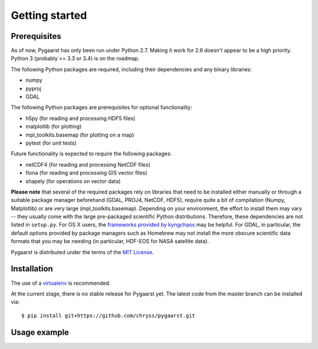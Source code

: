 ***************
Getting started
***************

Prerequisites
=============

As of now, Pygaarst has only been run under Python 2.7. Making it work for 
2.6 doesn't appear to be a high priority. Python 3 (probably >= 3.3 or 3.4) 
is on the roadmap.

The following Python packages are required, including their dependencies and 
any binary libraries:

- numpy
- pyproj
- GDAL 

The following Python packages are prerequisites for optional functionality:

- h5py (for reading and processing HDF5 files)
- matplotlib (for plotting)
- mpl_toolkits.basemap (for plotting on a map)
- pytest (for unit tests)

Future functionality is expected to require the following packages:

- netCDF4 (for reading and processing NetCDF files)
- fiona (for reading and processing GIS vector files)
- shapely (for operations on vector data)

**Please note** that several of the required packages rely on libraries that 
need to be installed either manually or through a suitable package manager 
beforehand (GDAL, PROJ4, NetCDF, HDF5), require quite a bit of compilation 
(Numpy, Matplotlib) or are very large (mpl_toolkits.basemap). 
Depending on your environment, the effort to install them may vary -- 
they usually come with the large pre-packaged scientific Python distributions. 
Therefore, these dependencies are not listed in ``setup.py``. 
For OS X users, the `frameworks provided by kyngchaos`_ may be helpful. 
For GDAL, in particular, the default options provided by package managers 
such as Homebrew may not install the more obscure scientific data formats
that you may be needing (in particular, HDF-EOS for NASA satellite data).

Pygaarst is distributed under the terms of the `MIT License`_.

.. _frameworks provided by kyngchaos: http://www.kyngchaos.com/software/frameworks
.. _MIT License: http://opensource.org/licenses/MIT

Installation
============

The use of a virtualenv_ is recommended.

At the current stage, there is no stable release for Pygaarst yet. The latest code from the master branch can be installed via::

    $ pip install git+https://github.com/chryss/pygaarst.git

.. _virtualenv: http://www.virtualenv.org/en/latest/

Usage example
=============

